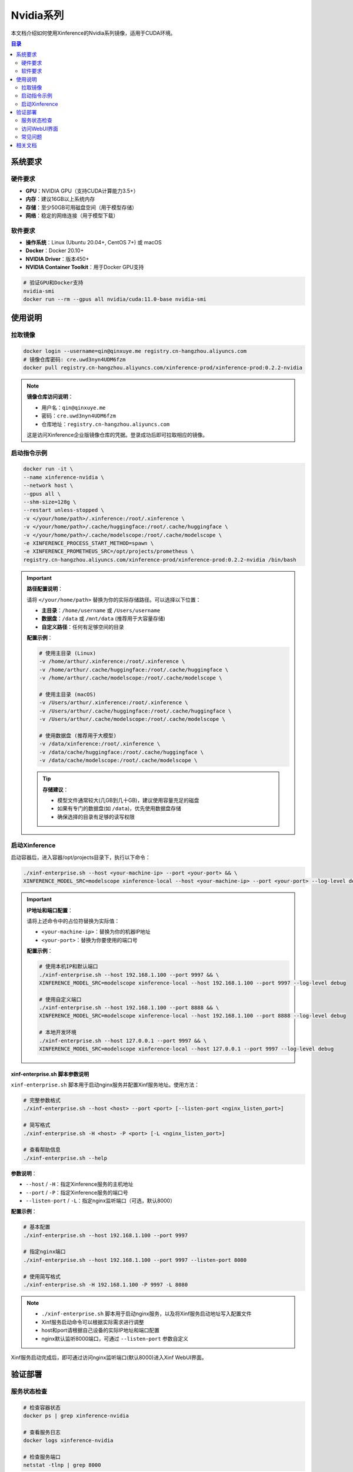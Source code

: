 .. _nvidia_series:

============
Nvidia系列
============

本文档介绍如何使用Xinference的Nvidia系列镜像，适用于CUDA环境。

.. contents:: 目录
   :local:
   :depth: 2

系统要求
========

硬件要求
--------

* **GPU**：NVIDIA GPU（支持CUDA计算能力3.5+）
* **内存**：建议16GB以上系统内存
* **存储**：至少50GB可用磁盘空间（用于模型存储）
* **网络**：稳定的网络连接（用于模型下载）

软件要求
--------

* **操作系统**：Linux (Ubuntu 20.04+, CentOS 7+) 或 macOS
* **Docker**：Docker 20.10+ 
* **NVIDIA Driver**：版本450+
* **NVIDIA Container Toolkit**：用于Docker GPU支持

.. code-block:: bash

   # 验证GPU和Docker支持
   nvidia-smi
   docker run --rm --gpus all nvidia/cuda:11.0-base nvidia-smi

使用说明
========

拉取镜像
--------

.. code-block:: bash

   docker login --username=qin@qinxuye.me registry.cn-hangzhou.aliyuncs.com
   # 镜像仓库密码: cre.uwd3nyn4UDM6fzm
   docker pull registry.cn-hangzhou.aliyuncs.com/xinference-prod/xinference-prod:0.2.2-nvidia

.. note::
   **镜像仓库访问说明**：
   
   * 用户名：``qin@qinxuye.me``
   * 密码：``cre.uwd3nyn4UDM6fzm``
   * 仓库地址：``registry.cn-hangzhou.aliyuncs.com``
   
   这是访问Xinference企业版镜像仓库的凭据。登录成功后即可拉取相应的镜像。

启动指令示例
------------

.. code-block:: bash

   docker run -it \
   --name xinference-nvidia \
   --network host \
   --gpus all \
   --shm-size=128g \
   --restart unless-stopped \
   -v </your/home/path>/.xinference:/root/.xinference \
   -v </your/home/path>/.cache/huggingface:/root/.cache/huggingface \
   -v </your/home/path>/.cache/modelscope:/root/.cache/modelscope \
   -e XINFERENCE_PROCESS_START_METHOD=spawn \
   -e XINFERENCE_PROMETHEUS_SRC=/opt/projects/prometheus \
   registry.cn-hangzhou.aliyuncs.com/xinference-prod/xinference-prod:0.2.2-nvidia /bin/bash

.. important::
   **路径配置说明**：
   
   请将 ``</your/home/path>`` 替换为你的实际存储路径。可以选择以下位置：
   
   * **主目录**：``/home/username`` 或 ``/Users/username``
   * **数据盘**：``/data`` 或 ``/mnt/data`` (推荐用于大容量存储)
   * **自定义路径**：任何有足够空间的目录
   
   **配置示例**：
   
   .. code-block:: bash
   
      # 使用主目录 (Linux)
      -v /home/arthur/.xinference:/root/.xinference \
      -v /home/arthur/.cache/huggingface:/root/.cache/huggingface \
      -v /home/arthur/.cache/modelscope:/root/.cache/modelscope \
      
      # 使用主目录 (macOS)
      -v /Users/arthur/.xinference:/root/.xinference \
      -v /Users/arthur/.cache/huggingface:/root/.cache/huggingface \
      -v /Users/arthur/.cache/modelscope:/root/.cache/modelscope \
      
      # 使用数据盘 (推荐用于大模型)
      -v /data/xinference:/root/.xinference \
      -v /data/cache/huggingface:/root/.cache/huggingface \
      -v /data/cache/modelscope:/root/.cache/modelscope \
   
   .. tip::
      **存储建议**：
      
      * 模型文件通常较大(几GB到几十GB)，建议使用容量充足的磁盘
      * 如果有专门的数据盘(如 ``/data``)，优先使用数据盘存储
      * 确保选择的目录有足够的读写权限

启动Xinference
--------------

启动容器后，进入容器/opt/projects目录下，执行以下命令：

.. code-block:: bash

   ./xinf-enterprise.sh --host <your-machine-ip> --port <your-port> && \
   XINFERENCE_MODEL_SRC=modelscope xinference-local --host <your-machine-ip> --port <your-port> --log-level debug

.. important::
   **IP地址和端口配置**：
   
   请将上述命令中的占位符替换为实际值：
   
   * ``<your-machine-ip>``：替换为你的机器IP地址
   * ``<your-port>``：替换为你要使用的端口号
   
   **配置示例**：
   
   .. code-block:: bash
   
      # 使用本机IP和默认端口
      ./xinf-enterprise.sh --host 192.168.1.100 --port 9997 && \
      XINFERENCE_MODEL_SRC=modelscope xinference-local --host 192.168.1.100 --port 9997 --log-level debug
      
      # 使用自定义端口
      ./xinf-enterprise.sh --host 192.168.1.100 --port 8888 && \
      XINFERENCE_MODEL_SRC=modelscope xinference-local --host 192.168.1.100 --port 8888 --log-level debug
      
      # 本地开发环境
      ./xinf-enterprise.sh --host 127.0.0.1 --port 9997 && \
      XINFERENCE_MODEL_SRC=modelscope xinference-local --host 127.0.0.1 --port 9997 --log-level debug

xinf-enterprise.sh 脚本参数说明
~~~~~~~~~~~~~~~~~~~~~~~~~~~~~~~

``xinf-enterprise.sh`` 脚本用于启动nginx服务并配置Xinf服务地址。使用方法：

.. code-block:: bash

   # 完整参数格式
   ./xinf-enterprise.sh --host <host> --port <port> [--listen-port <nginx_listen_port>]
   
   # 简写格式
   ./xinf-enterprise.sh -H <host> -P <port> [-L <nginx_listen_port>]
   
   # 查看帮助信息
   ./xinf-enterprise.sh --help

**参数说明**：

* ``--host`` / ``-H``：指定Xinference服务的主机地址
* ``--port`` / ``-P``：指定Xinference服务的端口号
* ``--listen-port`` / ``-L``：指定nginx监听端口（可选，默认8000）

**配置示例**：

.. code-block:: bash

   # 基本配置
   ./xinf-enterprise.sh --host 192.168.1.100 --port 9997
   
   # 指定nginx端口
   ./xinf-enterprise.sh --host 192.168.1.100 --port 9997 --listen-port 8080
   
   # 使用简写格式
   ./xinf-enterprise.sh -H 192.168.1.100 -P 9997 -L 8080

.. note::
   * ``./xinf-enterprise.sh`` 脚本用于启动nginx服务，以及将Xinf服务启动地址写入配置文件
   * Xinf服务启动命令可以根据实际需求进行调整
   * host和port请根据自己设备的实际IP地址和端口配置
   * nginx默认监听8000端口，可通过 ``--listen-port`` 参数自定义

Xinf服务启动完成后，即可通过访问nginx监听端口(默认8000)进入Xinf WebUI界面。

验证部署
========

服务状态检查
------------

.. code-block:: bash

   # 检查容器状态
   docker ps | grep xinference-nvidia
   
   # 查看服务日志
   docker logs xinference-nvidia
   
   # 检查服务端口
   netstat -tlnp | grep 8000

访问WebUI界面
-------------

1. **打开浏览器**，访问：``http://<your-machine-ip>:8000``
2. **验证功能**：
   
   * 查看模型列表
   * 尝试加载一个小模型进行测试
   * 检查节点状态和资源使用情况

3. **API测试**：

   .. code-block:: bash
   
      # 测试API连通性
      curl http://<your-machine-ip>:9997/v1/models
      
      # 测试模型推理（需要先加载模型）
      curl -X POST http://<your-machine-ip>:9997/v1/chat/completions \
        -H "Content-Type: application/json" \
        -d '{"model": "model-name", "messages": [{"role": "user", "content": "Hello"}]}'

常见问题
--------

如果遇到问题，请参考：

* :doc:`troubleshooting` - 详细的故障排除指南
* 检查GPU驱动和Docker配置
* 确认网络端口配置正确

相关文档
========

* :doc:`license` - 证书更新说明
* :doc:`performance` - 性能测试指南
* :doc:`multi_deployment` - 多机部署配置
* :doc:`langfuse` - 企业版链路日志使用
* :doc:`kubernetes` - K8s部署配置
* :doc:`troubleshooting` - 故障排除指南
